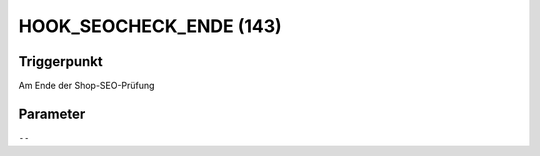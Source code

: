 HOOK_SEOCHECK_ENDE (143)
========================

Triggerpunkt
""""""""""""

Am Ende der Shop-SEO-Prüfung

Parameter
"""""""""

``--``
